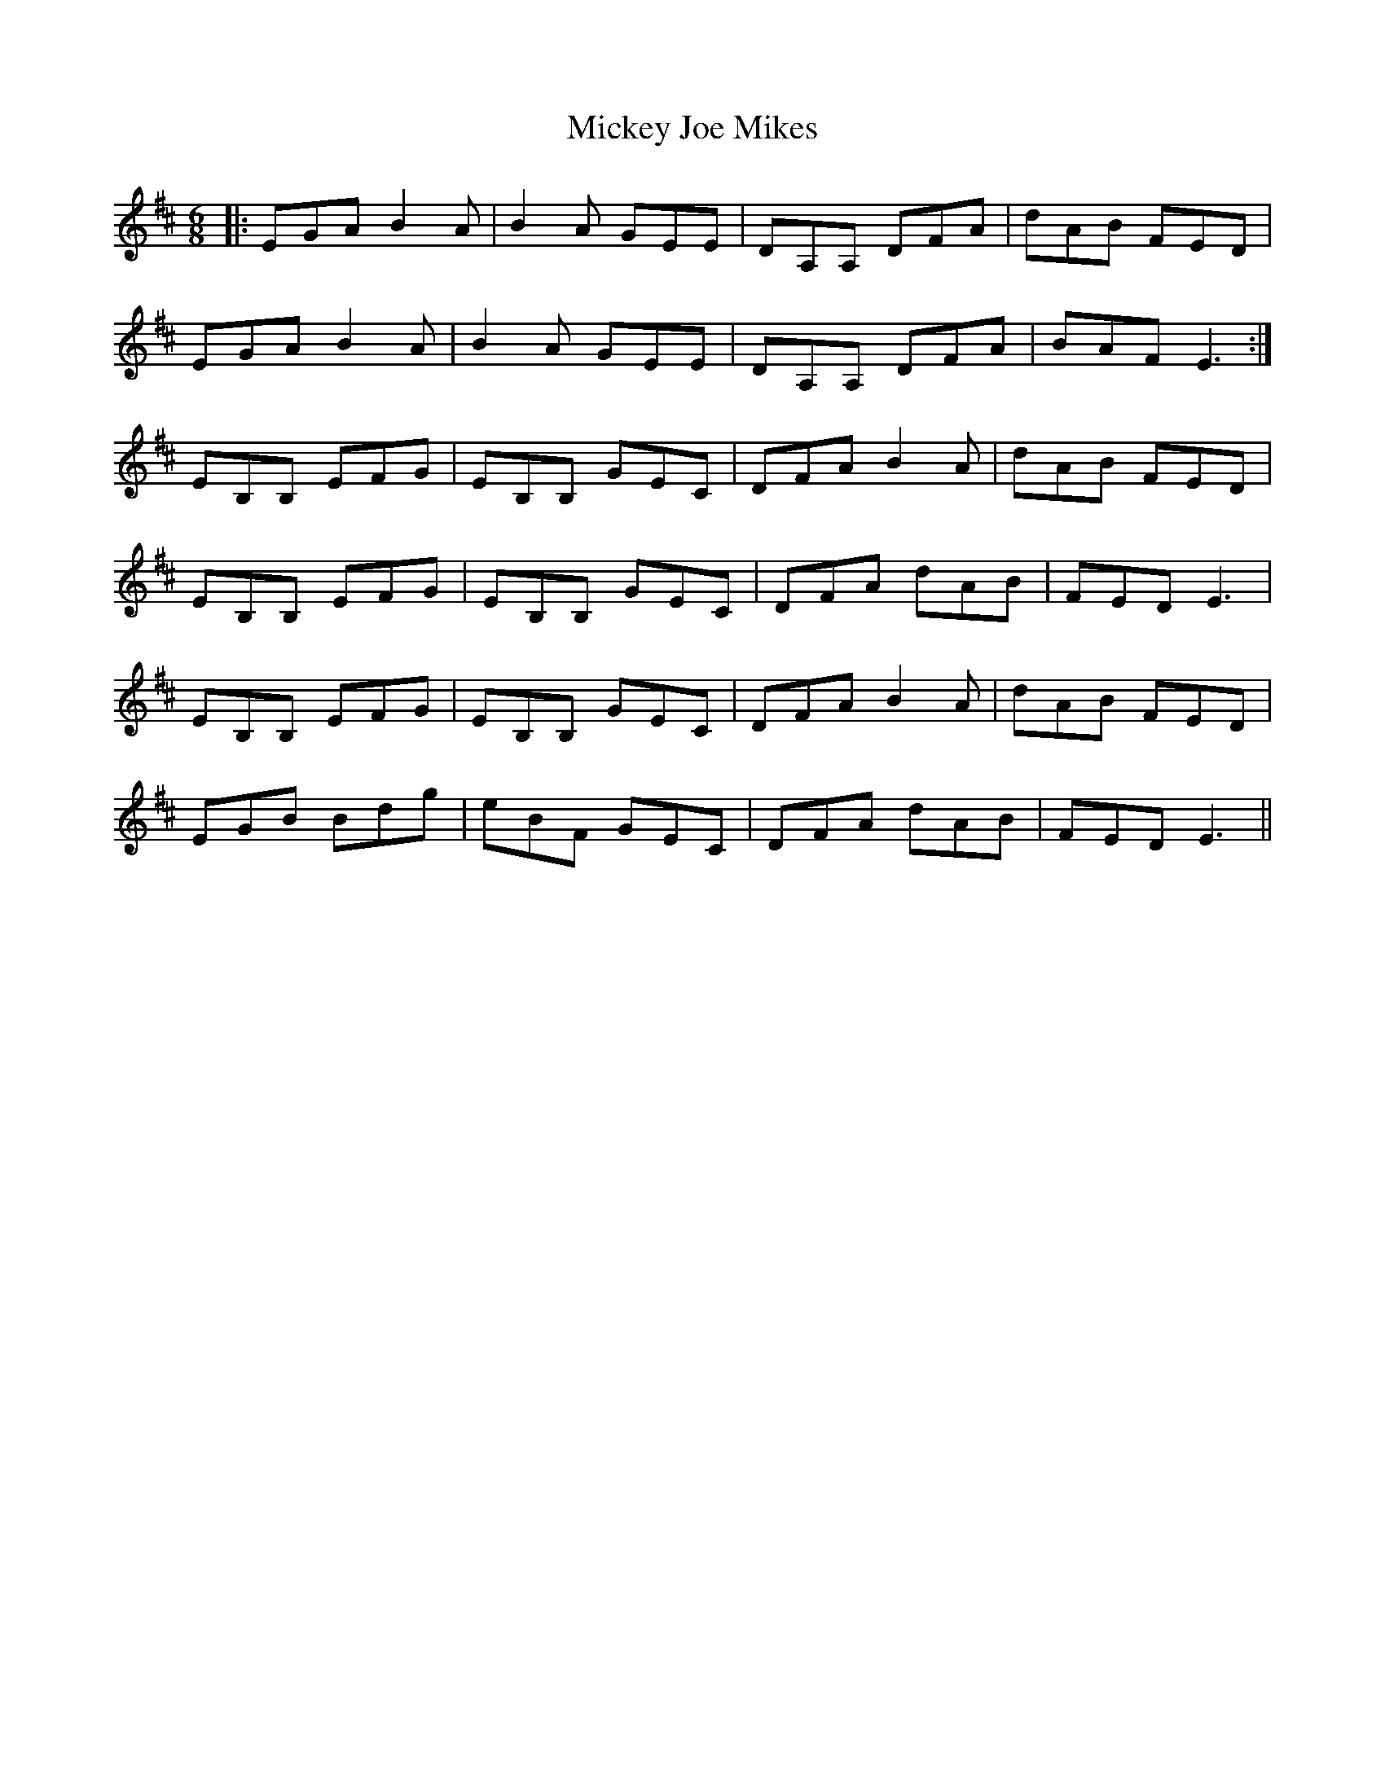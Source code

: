 X: 26627
T: Mickey Joe Mikes
R: jig
M: 6/8
K: Edorian
|:EGA B2A|B2A GEE|DA,A, DFA|dAB FED|
EGA B2A|B2A GEE|DA,A, DFA|BAF E3:|
EB,B, EFG|EB,B, GEC|DFA B2A|dAB FED|
EB,B, EFG|EB,B, GEC|DFA dAB|FED E3|
EB,B, EFG|EB,B, GEC|DFA B2A|dAB FED|
EGB Bdg|eBF GEC|DFA dAB|FED E3||

